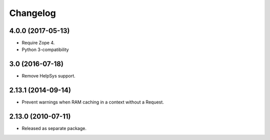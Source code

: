 Changelog
=========

4.0.0 (2017-05-13)
------------------

- Require Zope 4.

- Python 3-compatibility

3.0 (2016-07-18)
----------------

- Remove HelpSys support.

2.13.1 (2014-09-14)
-------------------

- Prevent warnings when RAM caching in a context without a Request.

2.13.0 (2010-07-11)
-------------------

- Released as separate package.
